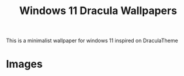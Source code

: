 #+title: Windows 11 Dracula Wallpapers

This is a minimalist wallpaper for windows 11 inspired on DraculaTheme

* Images

[[file:./4k/Windows_11_classic.png]]
[[file:./4k/Windows_11_blue.png]]
[[file:./4k/Windows_11_purple.png]]
[[file:./4k/Windows_11_pink.png]]
[[file:./4k/Windows_11_green.png]]
[[file:./4k/Windows_11_red.png]]
